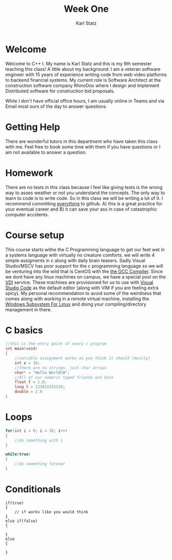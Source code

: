 #+title: Week One
#+author: Karl Statz
#+email: kstatz@colum.edu
* Welcome
Welcome to C++ I. My name is Karl Statz and this is my 9th semester teaching this class! A little about my background: I am a veteran software engineer with 15 years of experience writing code from web video platforms to backend financial systems. My current role is Software Architect at the construction software company RhinoDox where I design and implement Distributed software for construction bid proposals.

While I don't have official office hours, I am usually online in Teams and via Email most ours of the day to answer questions.
* Getting Help
There are wonderful tutors in this department who have taken this class with me. Feel free to book some time with them if you have questions or I am not available to answer a question.
* Homework
There are no tests in this class because I feel like giving tests is the wrong way to asses weather or not you understand the concepts. The only way to learn to code is to write code. So in this class we will be writing a lot of it. I recommend committing _everything_ to github. A) this is a great practice for your eventual career and B) it can save your ass in case of catastrophic computer accidents.
* Course setup
This course starts withe the C Programming language to get our feet wet in a systems language with virtually no creature comforts. we will write 4 simple assigments in c along with daily brain teasers. Sadly Visual Studio/MSCV has poor support for the c programming language so we will be venturing into the wild that is CentOS with the [[https://gcc.gnu.org][the GCC Compiler]]. Since we dont have any linux machines on campus, we have a special pool on the [[https://horizon.colum.edu/][VDI]] service. These machines are provisioned for us to use with [[https://code.visualstudio.com/][Visual Studio Code]] as the default editor (along with VIM if you are feeling extra spicy). My personal recommendation to avoid some of the weirdness that comes along with working in a remote virtual machine, installing the [[https://docs.microsoft.com/en-us/windows/wsl/install-win10][Windows Subsystem For Linux]] and doing your compiling/directory management in there.
* C basics
#+BEGIN_SRC cpp
//this is the entry point of every c program
int main(void)
{
    //variable assignment works as you think it should (mostly)
    int x = 10;
    //there are no strings, just char arrays
    char* = "Hello World\0";
    //All of our numeric typed friends are here
    float f = 1.0;
    long l = 123421431234;
    double = 2.0
}
#+END_SRC
* Loops
#+BEGIN_SRC cpp
for(int i = 0; i < 10; i++)
{
    //do something with i
}

while(true)
{
    //do something forever
}
#+END_SRC
* Conditionals
#+BEGIN_SRC
if(true)
{
    // if works like you would think
}
else if(false)
{

}
else
{

}
#+END_SRC
